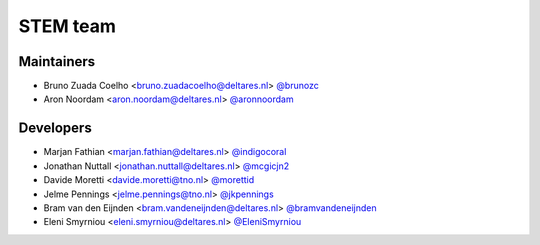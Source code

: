 .. _authors:

STEM team
=========

Maintainers
-----------
- Bruno Zuada Coelho <bruno.zuadacoelho@deltares.nl> `@brunozc <https://github.com/brunozc>`_
- Aron Noordam <aron.noordam@deltares.nl> `@aronnoordam <https://github.com/aronnoordam>`_

Developers
----------
- Marjan Fathian <marjan.fathian@deltares.nl> `@indigocoral <https://github.com/indigocoral>`_
- Jonathan Nuttall <jonathan.nuttall@deltares.nl> `@mcgicjn2 <https://github.com/mcgicjn2>`_
- Davide Moretti <davide.moretti@tno.nl> `@morettid <https://github.com/morettid>`_
- Jelme Pennings <jelme.pennings@tno.nl> `@jkpennings <https://github.com/jkpennings>`_
- Bram van den Eijnden <bram.vandeneijnden@deltares.nl> `@bramvandeneijnden <https://github.com/bramvandeneijnden>`_
- Eleni Smyrniou <eleni.smyrniou@deltares.nl> `@EleniSmyrniou <https://github.com/EleniSmyrniou>`_
